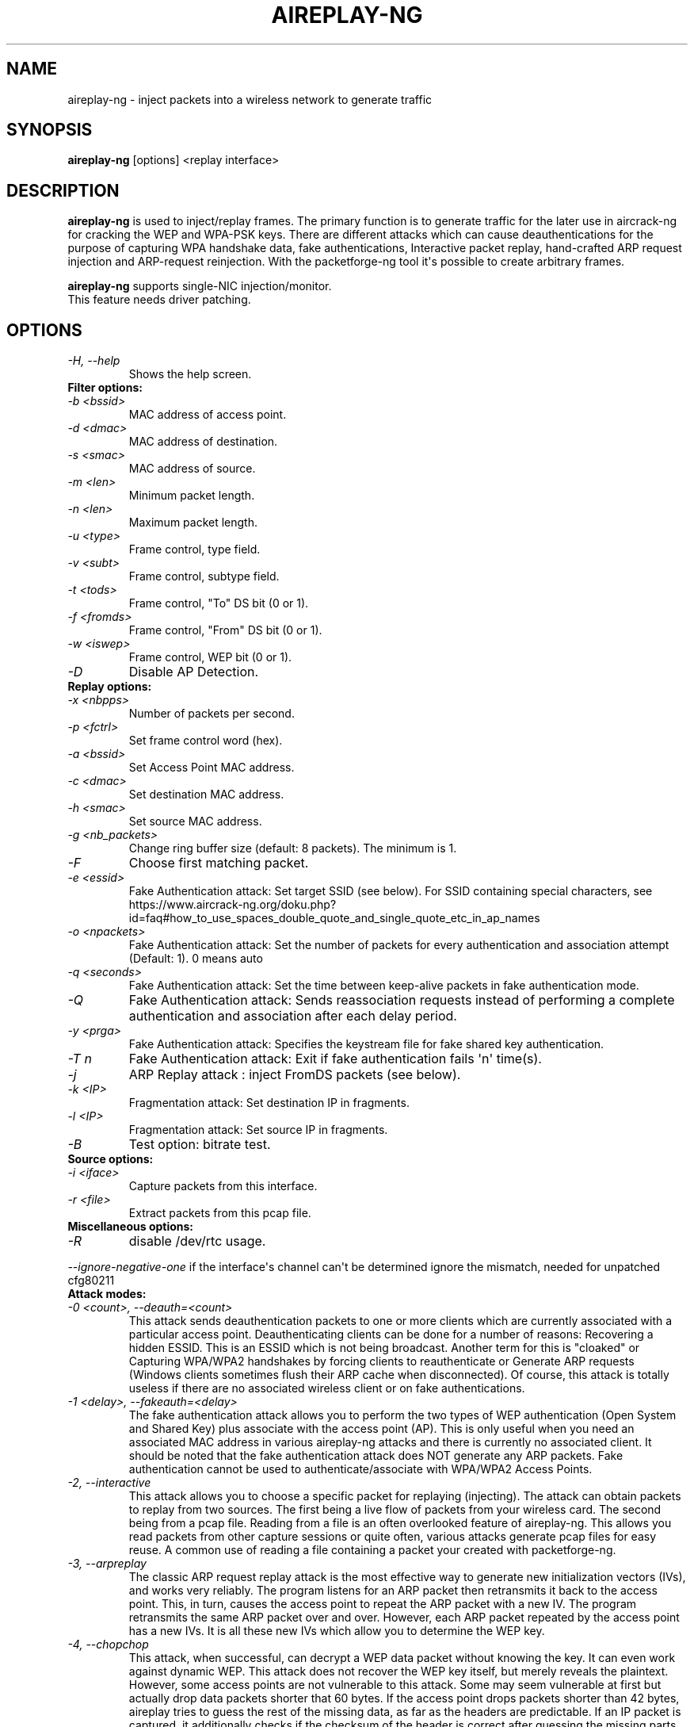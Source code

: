 .TH AIREPLAY-NG 8 "February 2016" "Version 1.2-rc4"

.SH NAME
aireplay-ng - inject packets into a wireless network to generate traffic
.SH SYNOPSIS
.B aireplay-ng
[options] <replay interface>
.SH DESCRIPTION
.B aireplay-ng
is used to inject/replay frames.
The primary function is to generate traffic for the later use in aircrack-ng for cracking the WEP and WPA-PSK keys. There are different attacks which can cause deauthentications for the purpose of capturing WPA handshake data, fake authentications, Interactive packet replay, hand-crafted ARP request injection and ARP-request reinjection. With the packetforge-ng tool it\(aqs possible to create arbitrary frames.
.br
.PP
.B aireplay-ng
supports single-NIC injection/monitor.
.br
This feature needs driver patching.
.br
.SH OPTIONS
.TP
.I -H, --help
Shows the help screen.
.PP
.TP
.B Filter options:
.TP
.I -b <bssid>
MAC address of access point.
.TP
.I -d <dmac>
MAC address of destination.
.TP
.I -s <smac>
MAC address of source.
.TP
.I -m <len>
Minimum packet length.
.TP
.I -n <len>
Maximum packet length.
.TP
.I -u <type>
Frame control, type field.
.TP
.I -v <subt>
Frame control, subtype field.
.TP
.I -t <tods>
Frame control, "To" DS bit (0 or 1).
.TP
.I -f <fromds>
Frame control, "From" DS bit (0 or 1).
.TP
.I -w <iswep>
Frame control, WEP bit (0 or 1).
.TP
.I -D 
Disable AP Detection.
.PP
.TP
.B Replay options:
.TP
.I -x <nbpps>
Number of packets per second.
.TP
.I -p <fctrl>
Set frame control word (hex).
.TP
.I -a <bssid>
Set Access Point MAC address.
.TP
.I -c <dmac>
Set destination MAC address.
.TP
.I -h <smac>
Set source MAC address.
.TP
.I -g <nb_packets>
Change ring buffer size (default: 8 packets). The minimum is 1.
.TP
.I -F
Choose first matching packet.
.TP
.I -e <essid>
Fake Authentication attack: Set target SSID (see below). For SSID containing special characters, see https://www.aircrack-ng.org/doku.php?id=faq#how_to_use_spaces_double_quote_and_single_quote_etc_in_ap_names
.TP
.I -o <npackets>
Fake Authentication attack: Set the number of packets for every authentication and association attempt (Default: 1). 0 means auto
.TP
.I -q <seconds>
Fake Authentication attack: Set the time between keep-alive packets in fake authentication mode.
.TP
.I -Q
Fake Authentication attack: Sends reassociation requests instead of performing a complete authentication and association after each delay period.
.TP
.I -y <prga>
Fake Authentication attack: Specifies the keystream file for fake shared key authentication.
.TP
.I -T n
Fake Authentication attack: Exit if fake authentication fails \(aqn\(aq time(s).
.TP
.I -j
ARP Replay attack : inject FromDS packets (see below).
.TP
.I -k <IP>
Fragmentation attack: Set destination IP in fragments.
.TP
.I -l <IP>
Fragmentation attack: Set source IP in fragments.
.TP
.I -B
Test option: bitrate test.
.PP
.TP
.B Source options:
.TP
.I -i <iface>
Capture packets from this interface.
.TP
.I -r <file>
Extract packets from this pcap file.
.PP
.TP
.B Miscellaneous options:
.TP
.I -R
disable /dev/rtc usage.
.PP
.I --ignore-negative-one
if the interface\(aqs channel can\(aqt be determined ignore the mismatch, needed for unpatched cfg80211
.PP
.TP
.B Attack modes:          
.TP
.I -0 <count>, --deauth=<count>
This attack sends deauthentication packets to one or more clients which are currently associated with a particular access point. Deauthenticating clients can be done for a number of reasons: 
Recovering a hidden ESSID. This is an ESSID which is not being broadcast. Another term for this is "cloaked" or
Capturing WPA/WPA2 handshakes by forcing clients to reauthenticate or
Generate ARP requests (Windows clients sometimes flush their ARP cache when disconnected).
Of course, this attack is totally useless if there are no associated wireless client or on fake authentications.
.TP
.I -1 <delay>, --fakeauth=<delay>
The fake authentication attack allows you to perform the two types of WEP authentication (Open System and Shared Key) plus associate with the access point (AP). This is only useful when you need an associated MAC address in various aireplay-ng attacks and there is currently no associated client. It should be noted that the fake authentication attack does NOT generate any ARP packets. Fake authentication cannot be used to authenticate/associate with WPA/WPA2 Access Points.
.TP
.I -2, --interactive
This attack allows you to choose a specific packet for replaying (injecting). The attack can obtain packets to replay from two sources. The first being a live flow of packets from your wireless card. The second being from a pcap file. Reading from a file is an often overlooked feature of aireplay-ng. This allows you read packets from other capture sessions or quite often, various attacks generate pcap files for easy reuse. A common use of reading a file containing a packet your created with packetforge-ng.
.TP
.I -3, --arpreplay
The classic ARP request replay attack is the most effective way to generate new initialization vectors (IVs), and works very reliably. The program listens for an ARP packet then retransmits it back to the access point. This, in turn, causes the access point to repeat the ARP packet with a new IV. The program retransmits the same ARP packet over and over. However, each ARP packet repeated by the access point has a new IVs. It is all these new IVs which allow you to determine the WEP key.
.TP
.I -4, --chopchop
This attack, when successful, can decrypt a WEP data packet without knowing the key. It can even work against dynamic WEP. This attack does not recover the WEP key itself, but merely reveals the plaintext. However, some access points are not vulnerable to this attack. Some may seem vulnerable at first but actually drop data packets shorter that 60 bytes. If the access point drops packets shorter than 42 bytes, aireplay tries to guess the rest of the missing data, as far as the headers are predictable. If an IP packet is captured, it additionally checks if the checksum of the header is correct after guessing the missing parts of it. This attack requires at least one WEP data packet.
.TP
.I -5, --fragment
This attack, when successful, can obtain 1500 bytes of PRGA (pseudo random generation algorithm). This attack does not recover the WEP key itself, but merely obtains the PRGA. The PRGA can then be used to generate packets with packetforge-ng which are in turn used for various injection attacks. It requires at least one data packet to be received from the access point in order to initiate the attack.
.TP
.I -6, --caffe-latte
In general, for an attack to work, the attacker has to be in the range of an AP and a connected client (fake or real). Caffe Latte attacks allows one to gather enough packets to crack a WEP key without the need of an AP, it just need a client to be in range.
.TP
.I -7, --cfrag
This attack turns IP or ARP packets from a client into ARP request against the client. This attack works especially well against ad-hoc networks. As well it can be used against softAP clients and normal AP clients.
.TP
.I -8, --migmode
This attack works against Cisco Aironet access points configured in WPA Migration Mode, which enables both WPA and WEP clients to associate to an access point using the same Service Set Identifier (SSID).  The program listens for a WEP-encapsulated broadcast ARP packet, bitflips it to make it into an ARP coming from the attacker\(aqs MAC address and retransmits it to the access point. This, in turn, causes the access point to repeat the ARP packet with a new IV and also to forward the ARP reply to the attacker with a new IV. The program retransmits the same ARP packet over and over. However, each ARP packet repeated by the access point has a new IV as does the ARP reply forwarded to the attacker by the access point. It is all these new IVs which allow you to determine the WEP key.
.TP
.I -9, --test
Tests injection and quality.
.SH FRAGMENTATION VERSUS CHOPCHOP
.PP
.PP
.B Fragmentation:
.TP
.PP
.I Pros
.br
- Can obtain the full packet length of 1500 bytes XOR. This means you can subsequently pretty well create any size of packet.
.br
- May work where chopchop does not
.br
- Is extremely fast. It yields the XOR stream extremely quickly when successful.
.TP
.PP
.I Cons
.br
- Setup to execute the attack is more subject to the device drivers. For example, Atheros does not generate the correct packets unless the wireless card is set to the mac address you are spoofing.
.br
- You need to be physically closer to the access point since if any packets are lost then the attack fails.
.PP
.B Chopchop
.TP
.PP
.I Pro
.br
- May work where frag does not work.
.TP
.PP
.I Cons
.br
- Cannot be used against every access point.
.br
- The maximum XOR bits is limited to the length of the packet you chopchop against.
.br
- Much slower then the fragmentation attack.
.br
.SH AUTHOR
This manual page was written by Adam Cecile <gandalf@le-vert.net> for the Debian system (but may be used by others).
Permission is granted to copy, distribute and/or modify this document under the terms of the GNU General Public License, Version 2 or any later version published by the Free Software Foundation
On Debian systems, the complete text of the GNU General Public License can be found in /usr/share/common-licenses/GPL.
.SH SEE ALSO
.br
.B airbase-ng(8)
.br
.B airmon-ng(8)
.br
.B airodump-ng(8)
.br
.B airodump-ng-oui-update(8)
.br
.B airserv-ng(8)
.br
.B airtun-ng(8)
.br
.B besside-ng(8)
.br
.B easside-ng(8)
.br
.B tkiptun-ng(8)
.br
.B wesside-ng(8)
.br
.B aircrack-ng(1)
.br
.B airdecap-ng(1)
.br
.B airdecloak-ng(1)
.br
.B airolib-ng(1)
.br
.B besside-ng-crawler(1)
.br
.B buddy-ng(1)
.br
.B ivstools(1)
.br
.B kstats(1)
.br
.B makeivs-ng(1)
.br
.B packetforge-ng(1)
.br
.B wpaclean(1)
.br
.B airventriloquist(8)
